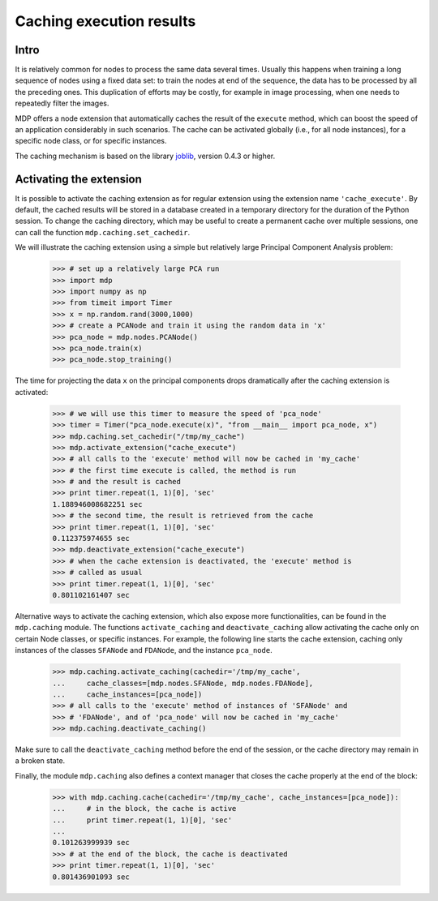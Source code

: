 .. _caching:

=========================
Caching execution results
=========================
.. codesnippet::

Intro
-----

It is relatively common for nodes to process the same data several
times. Usually this happens when training a long sequence of nodes
using a fixed data set: to train the nodes at end of the sequence, the
data has to be processed by all the preceding ones. This duplication
of efforts may be costly, for example in image processing, when one
needs to repeatedly filter the images.

MDP offers a node extension that automatically caches the result of
the ``execute`` method, which can boost the speed of an application
considerably in such scenarios. The cache can be activated globally
(i.e., for all node instances), for a specific node class, or for
specific instances.

The caching mechanism is based on the library 
`joblib <http://packages.python.org/joblib/>`_, version 0.4.3 or higher.

Activating the extension
------------------------

It is possible to activate the caching extension as for regular
extension using the extension name ``'cache_execute'``. By default,
the cached results will be stored in a database created in a
temporary directory for the duration of the Python session. To
change the caching directory, which may be useful to create a
permanent cache over multiple sessions, one can call the function
``mdp.caching.set_cachedir``.

We will illustrate the caching extension using a simple but relatively
large Principal Component Analysis problem:

    >>> # set up a relatively large PCA run
    >>> import mdp
    >>> import numpy as np
    >>> from timeit import Timer
    >>> x = np.random.rand(3000,1000)
    >>> # create a PCANode and train it using the random data in 'x'
    >>> pca_node = mdp.nodes.PCANode()
    >>> pca_node.train(x)
    >>> pca_node.stop_training()

The time for projecting the data ``x`` on the principal components
drops dramatically after the caching extension is activated:

    >>> # we will use this timer to measure the speed of 'pca_node'
    >>> timer = Timer("pca_node.execute(x)", "from __main__ import pca_node, x")
    >>> mdp.caching.set_cachedir("/tmp/my_cache")
    >>> mdp.activate_extension("cache_execute")
    >>> # all calls to the 'execute' method will now be cached in 'my_cache'
    >>> # the first time execute is called, the method is run
    >>> # and the result is cached
    >>> print timer.repeat(1, 1)[0], 'sec'
    1.188946008682251 sec
    >>> # the second time, the result is retrieved from the cache
    >>> print timer.repeat(1, 1)[0], 'sec'
    0.112375974655 sec
    >>> mdp.deactivate_extension("cache_execute")
    >>> # when the cache extension is deactivated, the 'execute' method is
    >>> # called as usual
    >>> print timer.repeat(1, 1)[0], 'sec'
    0.801102161407 sec

Alternative ways to activate the caching extension, which also expose
more functionalities, can be found in the ``mdp.caching`` module.
The functions ``activate_caching`` and ``deactivate_caching`` allow
activating the cache only on certain Node classes, or specific
instances. For example, the following line starts the cache extension,
caching only instances of the classes ``SFANode`` and ``FDANode``,
and the instance ``pca_node``.

    >>> mdp.caching.activate_caching(cachedir='/tmp/my_cache',
    ...     cache_classes=[mdp.nodes.SFANode, mdp.nodes.FDANode],
    ...     cache_instances=[pca_node])
    >>> # all calls to the 'execute' method of instances of 'SFANode' and
    >>> # 'FDANode', and of 'pca_node' will now be cached in 'my_cache'
    >>> mdp.caching.deactivate_caching()

Make sure to call the ``deactivate_caching`` method before the end of
the session, or the cache directory may remain in a broken state.

Finally, the module ``mdp.caching`` also defines a context manager
that closes the cache properly at the end of the block:

    >>> with mdp.caching.cache(cachedir='/tmp/my_cache', cache_instances=[pca_node]):
    ...     # in the block, the cache is active
    ...     print timer.repeat(1, 1)[0], 'sec'
    ... 
    0.101263999939 sec
    >>> # at the end of the block, the cache is deactivated
    >>> print timer.repeat(1, 1)[0], 'sec'
    0.801436901093 sec

